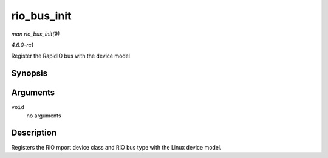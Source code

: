 
.. _API-rio-bus-init:

============
rio_bus_init
============

*man rio_bus_init(9)*

*4.6.0-rc1*

Register the RapidIO bus with the device model


Synopsis
========

.. c:function:: int rio_bus_init( void )

Arguments
=========

``void``
    no arguments


Description
===========

Registers the RIO mport device class and RIO bus type with the Linux device model.
